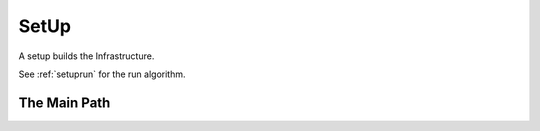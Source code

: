 SetUp
=====

A setup builds the Infrastructure.

.. uml::

   SetUp o-- Lexicographer
   SetUp o-- Builder
   SetUp: args
   SetUp: run()

See :ref:`setuprun` for the run algorithm.


The Main Path
-------------

.. digraph:: setuprun

   rankdir="LR";

   "SetUp.run" -> "Lexicographer" [label="arguments.glob"];
   "Lexicographer" -> "Builder" [label="StaticParameters"];
   "Builder" -> "return" [label="Hortator.run"];

